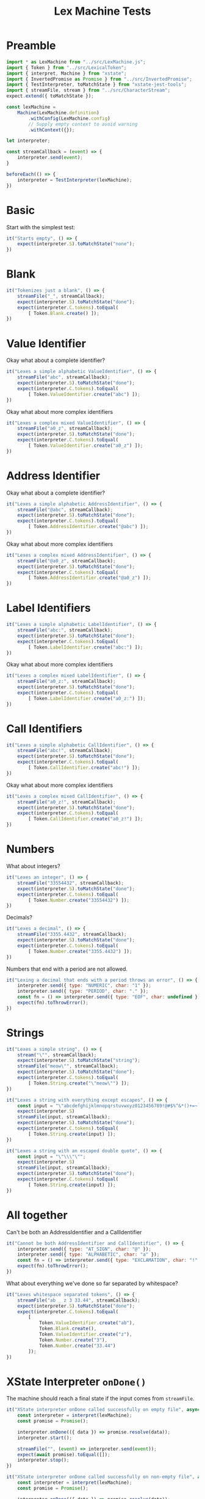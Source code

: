 #+TITLE: Lex Machine Tests
#+PROPERTY: header-args :comments both :tangle ../test/LexMachine.test.js

* Preamble

#+begin_src js
import * as LexMachine from "../src/LexMachine.js";
import { Token } from "../src/LexicalToken";
import { interpret, Machine } from "xstate";
import { InvertedPromise as Promise } from "../src/InvertedPromise";
import { TestInterpreter, toMatchState } from "xstate-jest-tools";
import { streamFile, stream } from "../src/CharacterStream";
expect.extend({ toMatchState });

const lexMachine =
    Machine(LexMachine.definition)
        .withConfig(LexMachine.config)
        // Supply empty context to avoid warning
        .withContext({});

let interpreter;

const streamCallback = (event) => {
    interpreter.send(event);
}

beforeEach(() => {
    interpreter = TestInterpreter(lexMachine);
})
#+end_src

* Basic
Start with the simplest test:

#+begin_src js
it("Starts empty", () => {
    expect(interpreter.S).toMatchState("none");
})
#+end_src

* Blank

#+begin_src js
it("Tokenizes just a blank", () => {
    streamFile("_", streamCallback);
    expect(interpreter.S).toMatchState("done");
    expect(interpreter.C.tokens).toEqual(
        [ Token.Blank.create() ]);
})
#+end_src

* Value Identifier

Okay what about a complete identifier?

#+begin_src js
it("Lexes a simple alphabetic ValueIdentifier", () => {
    streamFile("abc", streamCallback);
    expect(interpreter.S).toMatchState("done");
    expect(interpreter.C.tokens).toEqual(
        [ Token.ValueIdentifier.create("abc") ]);
})
#+end_src

Okay what about more complex identifiers

#+begin_src js
it("Lexes a complex mixed ValueIdentifier", () => {
    streamFile("a0_z", streamCallback);
    expect(interpreter.S).toMatchState("done");
    expect(interpreter.C.tokens).toEqual(
        [ Token.ValueIdentifier.create("a0_z") ]);
})
#+end_src

* Address Identifier

Okay what about a complete identifier?

#+begin_src js
it("Lexes a simple alphabetic AddressIdentifier", () => {
    streamFile("@abc", streamCallback);
    expect(interpreter.S).toMatchState("done");
    expect(interpreter.C.tokens).toEqual(
        [ Token.AddressIdentifier.create("@abc") ]);
})
#+end_src

Okay what about more complex identifiers

#+begin_src js
it("Lexes a complex mixed AddressIdentifier", () => {
    streamFile("@a0_z", streamCallback);
    expect(interpreter.S).toMatchState("done");
    expect(interpreter.C.tokens).toEqual(
        [ Token.AddressIdentifier.create("@a0_z") ]);
})
#+end_src

* Label Identifiers

#+begin_src js
it("Lexes a simple alphabetic LabelIdentifier", () => {
    streamFile("abc:", streamCallback);
    expect(interpreter.S).toMatchState("done");
    expect(interpreter.C.tokens).toEqual(
        [ Token.LabelIdentifier.create("abc:") ]);
})
#+end_src

Okay what about more complex identifiers

#+begin_src js
it("Lexes a complex mixed LabelIdentifier", () => {
    streamFile("a0_z:", streamCallback);
    expect(interpreter.S).toMatchState("done");
    expect(interpreter.C.tokens).toEqual(
        [ Token.LabelIdentifier.create("a0_z:") ]);
})
#+end_src

* Call Identifiers

#+begin_src js
it("Lexes a simple alphabetic CallIdentifier", () => {
    streamFile("abc!", streamCallback);
    expect(interpreter.S).toMatchState("done");
    expect(interpreter.C.tokens).toEqual(
        [ Token.CallIdentifier.create("abc!") ]);
})
#+end_src

Okay what about more complex identifiers

#+begin_src js
it("Lexes a complex mixed CallIdentifier", () => {
    streamFile("a0_z!", streamCallback);
    expect(interpreter.S).toMatchState("done");
    expect(interpreter.C.tokens).toEqual(
        [ Token.CallIdentifier.create("a0_z!") ]);
})
#+end_src

* Numbers
What about integers?

#+begin_src js
it("Lexes an integer", () => {
    streamFile("33554432", streamCallback);
    expect(interpreter.S).toMatchState("done");
    expect(interpreter.C.tokens).toEqual(
        [ Token.Number.create("33554432") ]);
})
#+end_src

Decimals?

#+begin_src js
it("Lexes a decimal", () => {
    streamFile("3355.4432", streamCallback);
    expect(interpreter.S).toMatchState("done");
    expect(interpreter.C.tokens).toEqual(
        [ Token.Number.create("3355.4432") ]);
})
#+end_src

Numbers that end with a period are not allowed.

#+begin_src js
it("Lexing a decimal that ends with a period throws an error", () => {
    interpreter.send({ type: "NUMERIC", char: "1" });
    interpreter.send({ type: "PERIOD", char: "." });
    const fn = () => interpreter.send({ type: "EOF", char: undefined });
    expect(fn).toThrowError();
})
#+end_src

* Strings

#+begin_src js
it("Lexes a simple string", () => {
    stream("\"", streamCallback);
    expect(interpreter.S).toMatchState("string");
    streamFile("meow\"", streamCallback);
    expect(interpreter.S).toMatchState("done");
    expect(interpreter.C.tokens).toEqual(
        [ Token.String.create("\"meow\"") ]);
})
#+end_src

#+begin_src js
it("Lexes a string with everything except escapes", () => {
    const input = "\"abcdefghijklmnopqrstuvwxyz0123456789!@#$%^&*()+=~`<>,.[]{}|-_'?/\"";
    expect(interpreter.S)
    streamFile(input, streamCallback);
    expect(interpreter.S).toMatchState("done");
    expect(interpreter.C.tokens).toEqual(
        [ Token.String.create(input) ]);
})
#+end_src

#+begin_src js
it("Lexes a string with an escaped double quote", () => {
    const input = "\"\\\"\"";
    expect(interpreter.S)
    streamFile(input, streamCallback);
    expect(interpreter.S).toMatchState("done");
    expect(interpreter.C.tokens).toEqual(
        [ Token.String.create(input) ]);
})
#+end_src

* All together

Can't be both an AddressIdentifier and a CallIdentifier

#+begin_src js
it("Cannot be both AddressIdentifier and CallIdentifier", () => {
    interpreter.send({ type: "AT_SIGN", char: "@" });
    interpreter.send({ type: "ALPHABETIC", char: "a" });
    const fn = () => interpreter.send({ type: "EXCLAMATION", char: "!" });
    expect(fn).toThrowError();
})
#+end_src

What about everything we've done so far separated by whitespace?

#+begin_src js
it("Lexes whitespace separated tokens", () => {
    streamFile("ab _ z 3 33.44", streamCallback);
    expect(interpreter.S).toMatchState("done");
    expect(interpreter.C.tokens).toEqual(
        [
            Token.ValueIdentifier.create("ab"),
            Token.Blank.create(),
            Token.ValueIdentifier.create("z"),
            Token.Number.create("3"),
            Token.Number.create("33.44")
        ]);
})
#+end_src

* XState Interpreter =onDone()=

The machine should reach a final state if the input comes from =streamFile=.

#+begin_src js
it("XState interpreter onDone called successfully on empty file", async () => {
    const interpreter = interpret(lexMachine);
    const promise = Promise();

    interpreter.onDone(({ data }) => promise.resolve(data));
    interpreter.start();

    streamFile("", (event) => interpreter.send(event));
    expect(await promise).toEqual([]);
    interpreter.stop();
})
#+end_src

#+begin_src js
it("XState interpreter onDone called successfully on non-empty file", async () => {
    const interpreter = interpret(lexMachine);
    const promise = Promise();

    interpreter.onDone(({ data }) => promise.resolve(data));
    interpreter.start();

    streamFile("3", (event) => interpreter.send(event));
    expect(await promise).toEqual([Token.Number.create("3")]);
    interpreter.stop();
})
#+end_src
